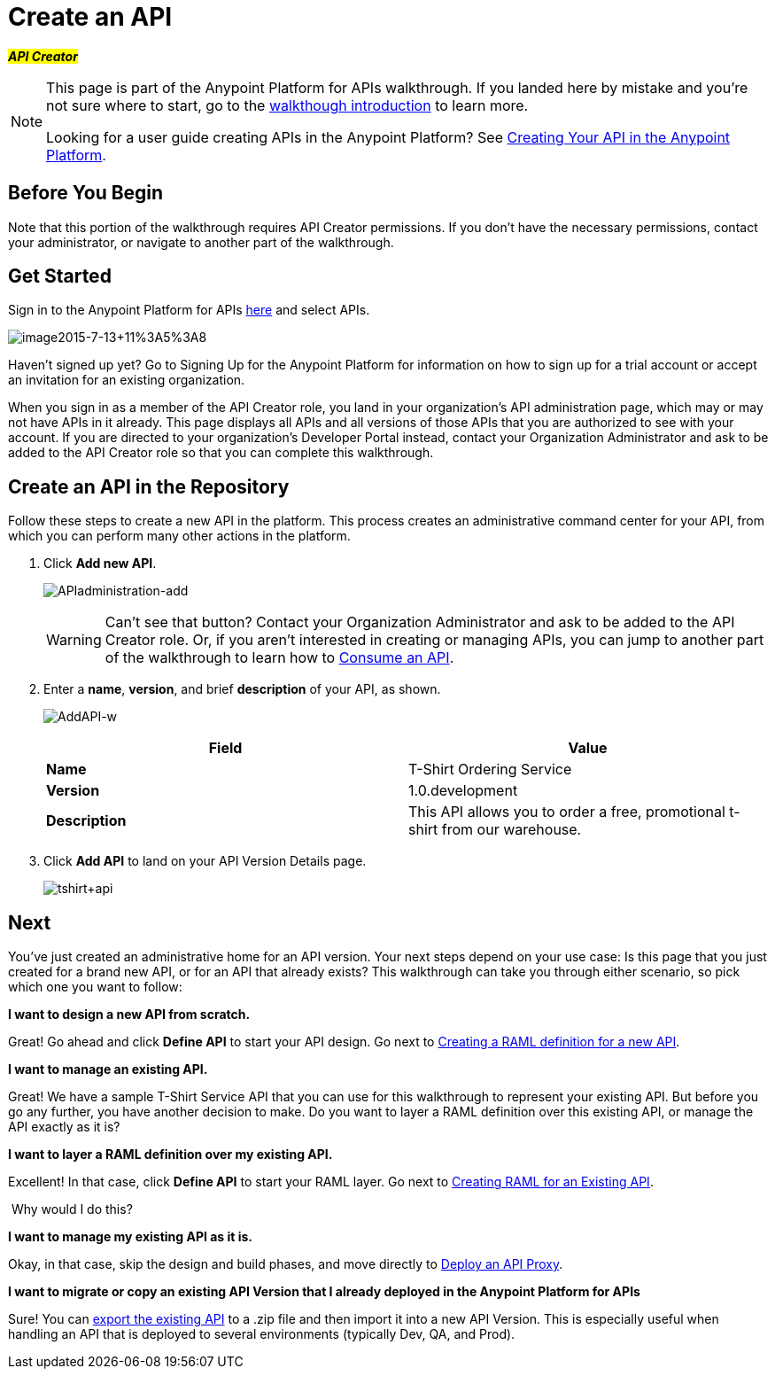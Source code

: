= Create an API
:keywords: api, define, raml, creator, create

#*_API Creator_*#

[NOTE]
====
This page is part of the Anypoint Platform for APIs walkthrough. If you landed here by mistake and you're not sure where to start, go to the link:/docs/display/current/Anypoint+Platform+for+APIs+Walkthrough[walkthough introduction] to learn more.

Looking for a user guide creating APIs in the Anypoint Platform? See link:/docs/display/current/Creating+Your+API+in+the+Anypoint+Platform[Creating Your API in the Anypoint Platform].
====

== Before You Begin

Note that this portion of the walkthrough requires API Creator permissions. If you don't have the necessary permissions, contact your administrator, or navigate to another part of the walkthrough.

== Get Started

Sign in to the Anypoint Platform for APIs https://anypoint.mulesoft.com[here] and select APIs.

image:image2015-7-13+11%3A5%3A8.png[image2015-7-13+11%3A5%3A8]

Haven't signed up yet? Go to Signing Up for the Anypoint Platform for information on how to sign up for a trial account or accept an invitation for an existing organization.

When you sign in as a member of the API Creator role, you land in your organization's API administration page, which may or may not have APIs in it already. This page displays all APIs and all versions of those APIs that you are authorized to see with your account. If you are directed to your organization's Developer Portal instead, contact your Organization Administrator and ask to be added to the API Creator role so that you can complete this walkthrough.

== Create an API in the Repository

Follow these steps to create a new API in the platform. This process creates an administrative command center for your API, from which you can perform many other actions in the platform.

. Click *Add new API*.
+
image:APIadministration-add.png[APIadministration-add]
+
[WARNING]
Can't see that button? Contact your Organization Administrator and ask to be added to the API Creator role. Or, if you aren't interested in creating or managing APIs, you can jump to another part of the walkthrough to learn how to link:/docs/display/current/Walkthrough+Intro+Consume[Consume an API].

. Enter a *name*, *version*, and brief *description* of your API, as shown.
+
image:AddAPI-w.png[AddAPI-w]
+
[cols=",",options="header",]
|===
|Field |Value
|*Name* |T-Shirt Ordering Service
|*Version* |1.0.development
|*Description* |This API allows you to order a free, promotional t-shirt from our warehouse.
|===
. Click *Add API* to land on your API Version Details page.
+
image:tshirt+api.jpeg[tshirt+api]

== Next

You've just created an administrative home for an API version. Your next steps depend on your use case: Is this page that you just created for a brand new API, or for an API that already exists? This walkthrough can take you through either scenario, so pick which one you want to follow:

*I want to design a new API from scratch.*

Great! Go ahead and click *Define API* to start your API design. Go next to link:/docs/display/current/Walkthrough+Design+New[Creating a RAML definition for a new API].

*I want to manage an existing API.*

Great! We have a sample T-Shirt Service API that you can use for this walkthrough to represent your existing API. But before you go any further, you have another decision to make. Do you want to layer a RAML definition over this existing API, or manage the API exactly as it is? 

*I want to layer a RAML definition over my existing API.*

Excellent! In that case, click *Define API* to start your RAML layer. Go next to link:/docs/display/current/Walkthrough+Design+Existing[Creating RAML for an Existing API].


 Why would I do this?
////
Layering a RAML definition over a legacy API gives you access to the API tooling offered with the Anypoint Platform for APIs: the API Console and API Notebook. RAML is an optional step for existing APIs, but can be very useful to provide robust, easy to consume documentation for application developers who want to consume your API.
////

*I want to manage my existing API as it is.*

Okay, in that case, skip the design and build phases, and move directly to link:/docs/display/current/Walkthrough+Proxy[Deploy an API Proxy].

*I want to migrate or copy an existing API Version that I already deployed in the Anypoint Platform for APIs*

Sure! You can http://www.mulesoft.org/documentation/display/current/Copy+of+Managing+API+Versions[export the existing API] to a .zip file and then import it into a new API Version. This is especially useful when handling an API that is deployed to several environments (typically Dev, QA, and Prod).
